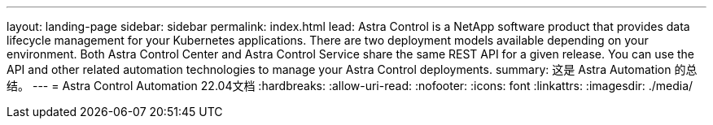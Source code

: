 ---
layout: landing-page 
sidebar: sidebar 
permalink: index.html 
lead: Astra Control is a NetApp software product that provides data lifecycle management for your Kubernetes applications. There are two deployment models available depending on your environment. Both Astra Control Center and Astra Control Service share the same REST API for a given release. You can use the API and other related automation technologies to manage your Astra Control deployments. 
summary: 这是 Astra Automation 的总结。 
---
= Astra Control Automation 22.04文档
:hardbreaks:
:allow-uri-read: 
:nofooter: 
:icons: font
:linkattrs: 
:imagesdir: ./media/


